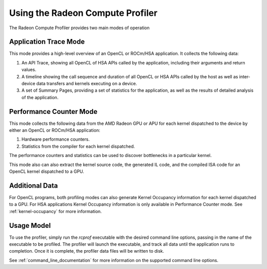.. Copyright (c) 2017-2018 Advanced Micro Devices, Inc. All rights reserved.
.. Radeon Compute Profiler using

Using the Radeon Compute Profiler
---------------------------------

The Radeon Compute Profiler provides two main modes of operation

Application Trace Mode
~~~~~~~~~~~~~~~~~~~~~~

This mode provides a high-level overview of an OpenCL or ROCm/HSA application.
It collects the following data:

#. An API Trace, showing all OpenCL of HSA APIs called by the application,
   including their arguments and return values.
#. A timeline showing the call sequence and duration of all OpenCL or HSA APIs
   called by the host as well as inter-device data transfers and kernels
   executing on a device.
#. A set of Summary Pages, providing a set of statistics for the application, as
   well as the results of detailed analysis of the application.


Performance Counter Mode
~~~~~~~~~~~~~~~~~~~~~~~~

This mode collects the following data from the AMD Radeon GPU or APU for each
kernel dispatched to the device by either an OpenCL or ROCm/HSA application:

#. Hardware performance counters.
#. Statistics from the compiler for each kernel dispatched.

The performance counters and statistics can be used to discover bottlenecks in a
particular kernel.

This mode also can also extract the kernel source code, the generated IL code,
and the compiled ISA code for an OpenCL kernel dispatched to a GPU.

Additional Data
~~~~~~~~~~~~~~~
For OpenCL programs, both profiling modes can also generate Kernel Occupancy
information for each kernel dispatched to a GPU. For HSA applications Kernel
Occupancy information is only available in Performance Counter mode.
See :ref:`kernel-occupancy` for more information.

Usage Model
~~~~~~~~~~~

To use the profiler, simply run the *rcprof* executable with the desired command
line options, passing in the name of the executable to be profiled.  The
profiler will launch the executable, and track all data until the application
runs to completion.  Once it is complete, the profiler data files will be
written to disk.

See :ref:`command_line_documentation` for more information on the supported
command line options.